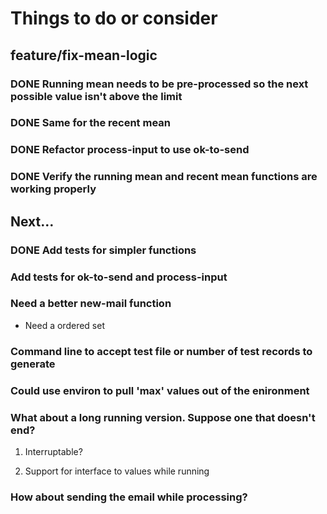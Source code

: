 # -*- mode:org; -*-
#+STARTUP: showall
#+STARTUP: hidestars
#+OPTIONS: toc:nil
#+OPTIONS: skip:t
#+HTML_HEAD: <link rel="stylesheet" type="text/css" href="./org.css" />
#+OPTIONS: ^:nil

* Things to do or consider

** feature/fix-mean-logic
*** DONE Running mean needs to be pre-processed so the next possible value isn't above the limit
*** DONE Same for the recent mean
*** DONE Refactor process-input to use ok-to-send
*** DONE Verify the running mean and recent mean functions are working properly

** Next...
*** DONE Add tests for simpler functions
*** Add tests for ok-to-send and process-input
*** Need a better new-mail function
- Need a ordered set
*** Command line to accept test file or number of test records to generate
*** Could use environ to pull 'max' values out of the enironment
*** What about a long running version. Suppose one that doesn't end?
**** Interruptable?
**** Support for interface to values while running
*** How about sending the email while processing?


